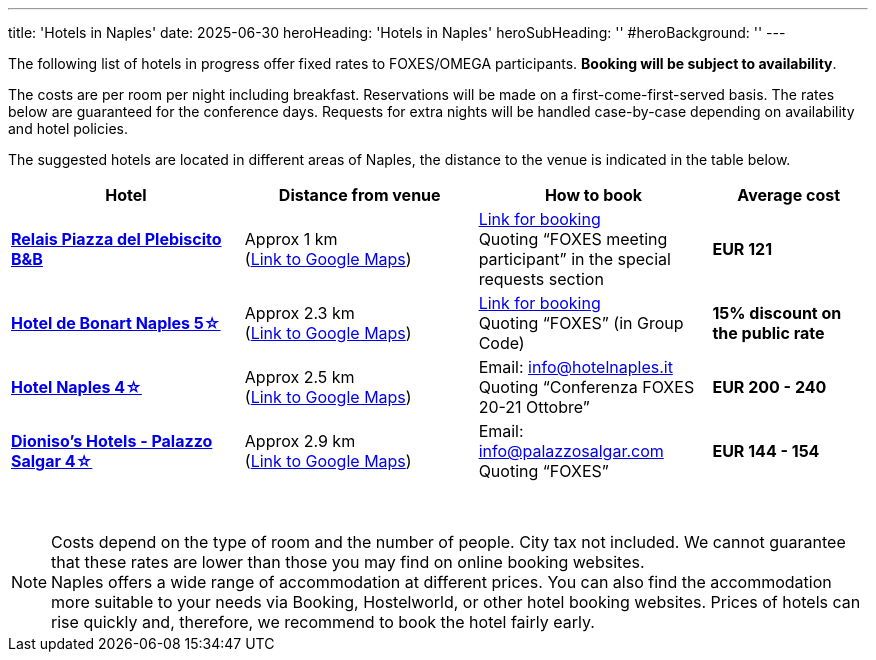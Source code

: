 ---
title: 'Hotels in Naples'
date: 2025-06-30
heroHeading: 'Hotels in Naples'
heroSubHeading: ''
#heroBackground: ''
---

The following list of hotels in progress offer fixed rates to FOXES/OMEGA participants. *Booking will be subject to availability*.

The costs are per room per night including breakfast. Reservations will be made on a first-come-first-served basis. The rates below are guaranteed for the conference days. Requests for extra nights will be handled case-by-case depending on availability and hotel policies.

The suggested hotels are located in different areas of Naples, the distance to the venue is indicated in the table below.

[cols="3,3,3,2", grid=all]
|===
|Hotel |Distance from venue |How to book |Average cost

| link:https://www.relaispiazzadelplebiscito.com/[*Relais Piazza del Plebiscito B&B*^]
| Approx 1 km +
(link:https://maps.app.goo.gl/CXwqub5DJvSAzjx19[Link to Google Maps^])
| link:https://book.octorate.com/octobook/site/reservation/calendar.xhtml?codice=837105&lang=IT[Link for booking^] +
Quoting “FOXES meeting participant” in the special requests section
| *EUR 121*

| link:http://www.debonartnaples.com/[*Hotel de Bonart Naples 5☆*^]
| Approx 2.3 km +
(link:https://maps.app.goo.gl/25CwAT3qFtqyLaev8[Link to Google Maps^])
| link:https://www.debonartnaples.com/it/index.php?url=it/index.php[Link for booking^] +
Quoting “FOXES” (in Group Code)
| *15% discount on the public rate*

| link:https://www.hotelnaples.it/en/[*Hotel Naples 4☆*^]
| Approx 2.5 km +
(link:https://maps.app.goo.gl/DTsmuDqrf24dP1dF8[Link to Google Maps^])
| Email: info@hotelnaples.it +
Quoting “Conferenza FOXES 20-21 Ottobre”
| *EUR 200 - 240*

| link:https://www.dionisoshotels.com/accommodation/palazzo-salgar-napoli/[*Dioniso's Hotels - Palazzo Salgar 4☆*^]
| Approx 2.9 km +
(link:https://maps.app.goo.gl/om743AH6jTzipCsa7[Link to Google Maps^])
| Email: info@palazzosalgar.com +
Quoting “FOXES”
| *EUR 144 - 154*
|=== 

{nbsp}

NOTE: Costs depend on the type of room and the number of people. City tax not included. We cannot guarantee that these rates are lower than those you may find on online booking websites. +
Naples offers a wide range of accommodation at different prices. You can also find the accommodation more suitable to your needs via Booking, Hostelworld, or other hotel booking websites. Prices of hotels can rise quickly and, therefore, we recommend to book the hotel fairly early.
